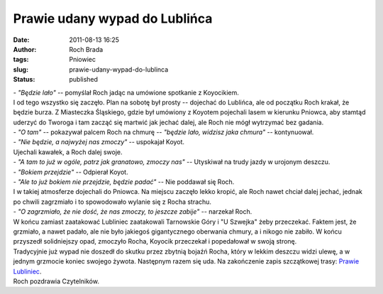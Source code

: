 Prawie udany wypad do Lublińca
##############################
:date: 2011-08-13 16:25
:author: Roch Brada
:tags: Pniowiec
:slug: prawie-udany-wypad-do-lublinca
:status: published

| - *"Będzie lało"* -- pomyślał Roch jadąc na umówione spotkanie z Koyocikiem.
| I od tego wszystko się zaczęło. Plan na sobotę był prosty -- dojechać do Lublińca, ale od początku Roch krakał, że będzie burza. Z Miasteczka Śląskiego, gdzie był umówiony z Koyotem pojechali lasem w kierunku Pniowca, aby stamtąd uderzyć do Tworoga i tam zacząć się martwić jak jechać dalej, ale Roch nie mógł wytrzymać bez gadania.
| - *"O tam"* -- pokazywał palcem Roch na chmurę -- *"będzie lało, widzisz jaka chmura"* -- kontynuował.
| - *"Nie będzie, a najwyżej nas zmoczy"* -- uspokajał Koyot.
| Ujechali kawałek, a Roch dalej swoje.
| - *"A tam to już w ogóle, patrz jak granatowo, zmoczy nas"* -- Utyskiwał na trudy jazdy w urojonym deszczu.
| - *"Bokiem przejdzie"* -- Odpierał Koyot.
| - *"Ale to już bokiem nie przejdzie, będzie padać"* -- Nie poddawał się Roch.
| I w takiej atmosferze dojechali do Pniowca. Na miejscu zaczęło lekko kropić, ale Roch nawet chciał dalej jechać, jednak po chwili zagrzmiało i to spowodowało wylanie się z Rocha strachu.
| - *"O zagrzmiało, że nie dość, że nas zmoczy, to jeszcze zabije"* -- narzekał Roch.
| W końcu zamiast zaatakować Lubliniec zaatakowali Tarnowskie Góry i "U Szwejka" żeby przeczekać. Faktem jest, że grzmiało, a nawet padało, ale nie było jakiegoś gigantycznego oberwania chmury, a i nikogo nie zabiło. W końcu przyszedł solidniejszy opad, zmoczyło Rocha, Koyocik przeczekał i popedałował w swoją stronę.
| Tradycyjnie już wypad nie doszedł do skutku przez zbytnią bojaźń Rocha, który w lekkim deszczu widzi ulewę, a w jednym grzmocie koniec swojego żywota. Następnym razem się uda. Na zakończenie zapis szczątkowej trasy: `Prawie Lubliniec <http://www.crossingways.com/Track/Pniowiec_18491.en>`__.
| Roch pozdrawia Czytelników.
